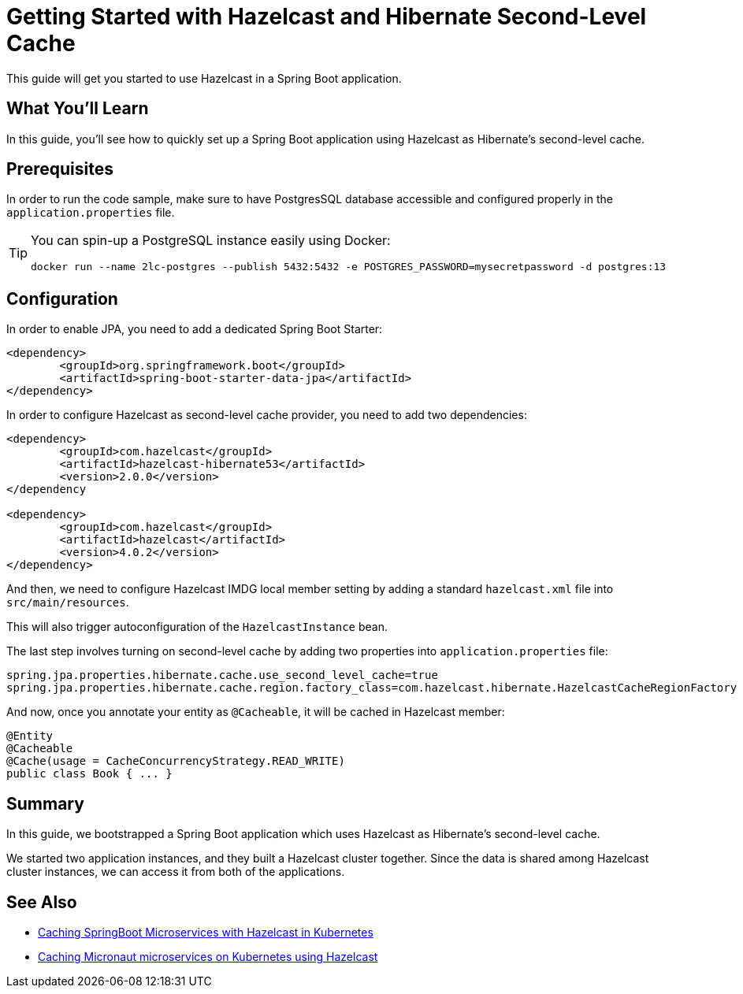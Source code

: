 :github-address: https://github.com/hazelcast-guides/hazelcast-hibernate-springboot
:templates-url: https://raw.githubusercontent.com/hazelcast-guides/adoc-templates/master
:hazelcast: Hazelcast IMDG
:framework: Spring Boot

= Getting Started with Hazelcast and Hibernate Second-Level Cache

This guide will get you started to use Hazelcast in a Spring Boot application.

== What You’ll Learn

In this guide, you'll see how to quickly set up a Spring Boot application using Hazelcast as Hibernate's second-level cache.

== Prerequisites

In order to run the code sample, make sure to have PostgresSQL database accessible and configured properly in the `application.properties` file.

[TIP]
====
You can spin-up a PostgreSQL instance easily using Docker:
----
docker run --name 2lc-postgres --publish 5432:5432 -e POSTGRES_PASSWORD=mysecretpassword -d postgres:13
----
====

== Configuration

In order to enable JPA, you need to add a dedicated Spring Boot Starter:

----
<dependency>
	<groupId>org.springframework.boot</groupId>
	<artifactId>spring-boot-starter-data-jpa</artifactId>
</dependency>
----

In order to configure Hazelcast as second-level cache provider, you need to add two dependencies:

----
<dependency>
	<groupId>com.hazelcast</groupId>
	<artifactId>hazelcast-hibernate53</artifactId>
	<version>2.0.0</version>
</dependency

<dependency>
	<groupId>com.hazelcast</groupId>
	<artifactId>hazelcast</artifactId>
	<version>4.0.2</version>
</dependency>
----

And then, we need to configure Hazelcast IMDG local member setting by adding a standard `hazelcast.xml` file into `src/main/resources`.

This will also trigger autoconfiguration of the `HazelcastInstance` bean.

The last step involves turning on second-level cache by adding two properties into `application.properties` file:

----
spring.jpa.properties.hibernate.cache.use_second_level_cache=true
spring.jpa.properties.hibernate.cache.region.factory_class=com.hazelcast.hibernate.HazelcastCacheRegionFactory
----

And now, once you annotate your entity as `@Cacheable`, it will be cached in Hazelcast member:

----
@Entity
@Cacheable
@Cache(usage = CacheConcurrencyStrategy.READ_WRITE)
public class Book { ... }
----

== Summary

In this guide, we bootstrapped a Spring Boot application which uses Hazelcast as Hibernate's second-level cache.

We started two application instances, and they built a Hazelcast cluster together. Since the data is shared among Hazelcast cluster instances, we can access it from both of the applications.

== See Also

- https://github.com/hazelcast-guides/caching-springboot-microservices-on-kubernetes[Caching SpringBoot Microservices with Hazelcast in Kubernetes]
- https://github.com/hazelcast-guides/caching-micronaut-microservices-on-kubernetes[Caching Micronaut microservices on Kubernetes using Hazelcast]
